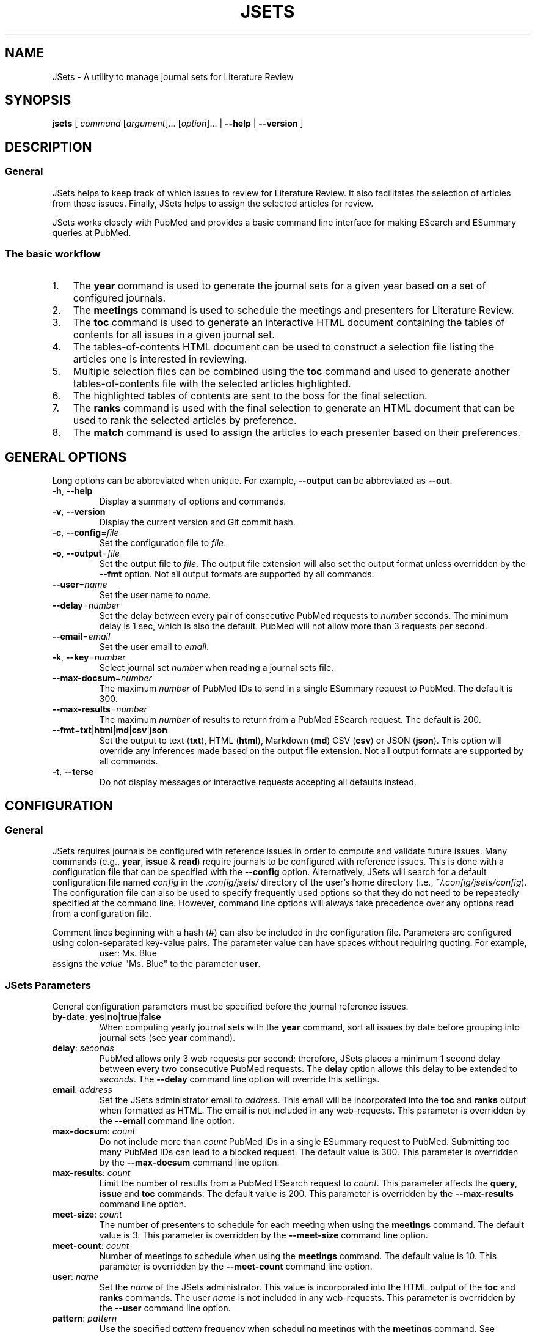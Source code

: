 .TH JSETS 1 2021-01-04 JSets-2.5.0 "JSets Manual"
.SH NAME
JSets \- A utility to manage journal sets for Literature Review
.SH SYNOPSIS
.B jsets\fR
[ \fIcommand\fR [\fIargument\fR]... [\fIoption\fR]...
| \fB\-\-help\fR
| \fB\-\-version\fR ]
.SH DESCRIPTION
.SS General
JSets helps to keep track of which issues to review for Literature Review.
It also facilitates the selection of articles from those issues.
Finally, JSets helps to assign the selected articles for review.
.PP
JSets works closely with PubMed and provides a basic command line interface for making ESearch and ESummary queries at PubMed.
.SS The basic workflow
.IP 1. 3
The \fByear\fR command is used to generate the journal sets for a given year based on a set of configured journals.
.IP 2. 3
The \fBmeetings\fR command is used to schedule the meetings and presenters for Literature Review.
.IP 3. 3
The \fBtoc\fR command is used to generate an interactive HTML document containing the tables of contents for all issues in a given journal set.
.IP 4. 3
The tables-of-contents HTML document can be used to construct a selection file listing the articles one is interested in reviewing.
.IP 5. 3
Multiple selection files can be combined using the \fBtoc\fR command and used to generate another tables-of-contents file with the selected articles highlighted.
.IP 6. 3
The highlighted tables of contents are sent to the boss for the final selection.
.IP 7. 3
The \fBranks\fR command is used with the final selection to generate an HTML document that can be used to rank the selected articles by preference.
.IP 8. 3
The \fBmatch\fR command is used to assign the articles to each presenter based on their preferences.
.\" -----------------------------------------------------------------
.SH GENERAL OPTIONS
Long options can be abbreviated when unique.
For example, \fB\-\-output\fR can be abbreviated as \fB\-\-out\fR.
.\"
.TP
.BR \-h ", " \-\-help
Display a summary of options and commands.
.\"
.TP
.BR -v ", " \-\-version
Display the current version and Git commit hash.
.\"
.TP
.BR -c ", " \-\-config =\fIfile\fR
Set the configuration file to \fIfile\fR.
.\"
.TP
.BR -o ", " \-\-output =\fIfile\fR
Set the output file to \fIfile\fR.
The output file extension will also set the output format unless overridden by the \fB\-\-fmt\fR option.
Not all output formats are supported by all commands.
.\"
.TP
.BR \-\-user =\fIname\fR
Set the user name to \fIname\fR.
.\"
.TP
.BR \-\-delay =\fInumber\fR
Set the delay between every pair of consecutive PubMed requests to \fInumber\fR seconds.
The minimum delay is 1 sec,
which is also the default.
PubMed will not allow more than 3 requests per second.
.\"
.TP
.BR \-\-email =\fIemail\fR
Set the user email to \fIemail\fR.
.\"
.TP
.BR \-k ", " \-\-key =\fInumber\fR
Select journal set \fInumber\fR when reading a journal sets file.
.\"
.TP
.BR \-\-max\-docsum =\fInumber\fR
The maximum \fInumber\fR of PubMed IDs to send in a single ESummary request to PubMed.
The default is 300.
.\"
.TP
.BR \-\-max\-results =\fInumber\fR
The maximum \fInumber\fR of results to return from a PubMed ESearch request.
The default is 200.
.\"
.TP
.BR \-\-fmt = txt | html | md | csv | json
Set the output to text (\fBtxt\fR), HTML (\fBhtml\fR), Markdown (\fBmd\fR) CSV (\fBcsv\fR) or JSON (\fBjson\fR).
This option will override any inferences made based on the output file extension.
Not all output formats are supported by all commands.
.TP
.BR \-t ", " \-\-terse
Do not display messages or interactive requests accepting all defaults instead.
.\" -----------------------------------------------------------------
.SH CONFIGURATION
.SS General
JSets requires journals be configured with reference issues in order to compute and validate future issues.
Many commands (e.g., \fByear\fR, \fBissue\fR & \fBread\fR) require journals to be configured with reference issues.
This is done with a configuration file that can be specified with the \fB\-\-config\fR option.
Alternatively, JSets will search for a default configuration file named \fIconfig\fR in the \fI.config/jsets/\fR directory of the user's home directory
(i.e., \fI~/.config/jsets/config\fR).
The configuration file can also be used to specify frequently used options so that they do not need to be repeatedly specified at the command line.
However, command line options will always take precedence over any options read from a configuration file.
.PP
Comment lines beginning with a hash (#) can also be included in the configuration file.
Parameters are configured using colon-separated key-value pairs.
The parameter value can have spaces without requiring quoting.
For example,
.RS
user: Ms. Blue
.RE
assigns the \fIvalue\fR "Ms. Blue" to the parameter \fBuser\fR.
.SS JSets Parameters
General configuration parameters must be specified before the journal reference issues.
.\"
.TP
.BR by\-date ": " yes | no | true | false
When computing yearly journal sets with the \fByear\fR command,
sort all issues by date before grouping into journal sets (see \fByear\fR command).
.\"
.TP
.BR delay ": " \fIseconds\fR
PubMed allows only 3 web requests per second;
therefore, JSets places a minimum 1 second delay between every two consecutive PubMed requests.
The \fBdelay\fR option allows this delay to be extended to \fIseconds\fR.
The \fB\-\-delay\fR command line option will override this settings.
.\"
.TP
.BR email ": " \fIaddress\fR
Set the JSets administrator email to \fIaddress\fR.
This email will be incorporated into the \fBtoc\fR and \fBranks\fR output when formatted as HTML.
The email is not included in any web-requests.
This parameter is overridden by the \fB\-\-email\fR command line option.
.\"
.TP
.BR max\-docsum ": " \fIcount\fR
Do not include more than \fIcount\fR PubMed IDs in a single ESummary request to PubMed.
Submitting too many PubMed IDs can lead to a blocked request.
The default value is 300.
This parameter is overridden by the \fB\-\-max\-docsum\fR command line option.
.\"
.TP
.BR max\-results ": " \fIcount\fR
Limit the number of results from a PubMed ESearch request to \fIcount\fR.
This parameter affects the \fBquery\fR, \fBissue\fR and \fBtoc\fR commands.
The default value is 200.
This parameter is overridden by the \fB\-\-max\-results\fR command line option.
.\"
.TP
.BR meet\-size ": " \fIcount\fR
The number of presenters to schedule for each meeting when using the \fBmeetings\fR command.
The default value is 3.
This parameter is overridden by the \fB\-\-meet\-size\fR command line option.
.\"
.TP
.BR meet\-count ": " \fIcount\fR
Number of meetings to schedule when using the \fBmeetings\fR command.
The default value is 10.
This parameter is overridden by the \fB\-\-meet\-count\fR command line option.
.\"
.TP
.BR user ": " \fIname\fR
Set the \fIname\fR of the JSets administrator.
This value is incorporated into the HTML output of the \fBtoc\fR and \fBranks\fR commands.
The user \fIname\fR is not included in any web-requests.
This parameter is overridden by the \fB\-\-user\fR command line option.
.\"
.TP
.BR pattern ": " \fIpattern\fR
Use the specified \fIpattern\fR frequency when scheduling meetings with the \fBmeetings\fR command.
See \fBmeetings\fR command for a description of meeting patterns and examples.
The default is \fBxy\fR indicating meetings take place every other week.
This parameter is overridden by the \fB\-\-pattern\fR command line option.
.\"
.TP
.BR p ", " presenter ": " \fIname\fR
Add a meeting presenter for use with the \fBmeetings\fR command.
This parameter can be specified multiple times to create an ordered list of presenters.
.\"
.TP
.BR skip\-day ": " \fIyyyy\-mm\-dd\fR | \fImm\-dd\fR
Specify a date that should be skipped when scheduling meetings with the \fBmeetings\fR command.
The current year is used when no year is specified.
This parameter can be specified multiple times to create a list of skip-days.
Additional skip-days can be specified with the \fB\-\-skip\-day\fR command line option.
.\"
.SS Reference Issues
Journal reference issues must be specified after the general configuration parameters in order for them to parse correctly.
A journal reference always begins with the \fBjournal\fR key-value pair followed by the remaining journal-specific key-value pairs in any order.
Only the \fBfollowed\fR key-value pair is optional (all others must be provided).
.\"
.TP
.BR journal ": " \fIname\fR/\fIabbreviation\fR
Specify the \fIname\fR and \fIabbreviation\fR for the journal.
Both are required separated by a forward-slash.
The \fIname\fR and \fIabbreviation\fR can contain spaces and be the same;
however, they must be unique to the configured journal.
This must be the first key-value pair for each configured journal.
.\"
.TP
.BR pubmed ": " \fIname\fR
The name of the journal as it registered at PubMed.
.\"
.TP
.BR followed ": " yes | no | true | false
Should the issue be incorporated into yearly journal sets when using the \fByear\fR command.
This allows JSets the ability to work with issues from journals that are not regularly followed.
This parameter is optional (default \fBtrue\fR).
.\"
.TP
.BR frequency ": " weekly " " \fInumber\fR | \fBweekly\-first\fR | \fBweekly\-last\fR | \fBmonthly\fR | \fBmid\-monthly\fR | \fBend\-monthly\fR | \fBsemimonthly\fR
The publication frequency of the journal.
A \fBweekly\fR journal is published every \fInumber\fR weeks with no exceptions.
A \fBweekly\-first\fR journal is published every week except for the first week of the year.
A \fBweekly\-last\fR journal is published every week except for the last week of the year.
A \fBmonthly\fR journal is published 12 times a year every 28 or 35 days.
These types of journals tend to publish early in the month.
A \fBmid\-monthly\fR journal publishes every 28 or 35 days but only after the 14-th of every month.
A \fBend\-monthly\fR journal is only assumed to be published by the end of every month.
A \fBsemimonthly\fR journal is published 24 times a year every 14 or 21 days.
.\"
.TP
.BR resets ": " yes | no | true | false
Does the issue number of the journal reset to 1 each year.
.\"
.TP
.BR mincount ": " \fInumber\fR
Minimum \fInumber\fR of articles expected to be published in each issue of the journal.
When executing the \fBtoc\fR command,
this number is used to judge whether the table of contents for the issue is incompletely registered at PubMed.
If so, the user is offered the option to provide a URL to the publisher's website for the issue.
.\"
.TP
.BR volume ": " \fInumber\fR
The volume \fInumber\fR of the reference issue.
If the volume changes within the same year (e.g., Science & Nature),
then the publication year of the reference should be used instead.
JSets does not use the volume number for PubMed searches,
so it is essentially cosmetic.
.\"
.TP
.BR issue ": " \fInumber\fR
The issue \fInumber\fR of the reference issue.
.\"
.TP
.BR year ": " \fInumber\fR
The publication year of the reference issue.
.\"
.TP
.BR month ": " january | february | march | ...
The publication month of the reference issue.
.\"
.TP
.BR day ": " \fInumber\fR
The publication calendar day of the reference issue.
.\" -----------------------------------------------------------------
.SH JOURNAL SET & SELECTION FILES
.SS Journal set files
A journal set file lists one or more journal sets along with the issues of each configured journal they contain.
A journal set file for the entire year can be created using the \fByear\fR command and supplied to many JSet commands including \fBread\fR, \fBranks\fR, \fBtoc\fR, etc., if formatted as text or CSV.
Journal sets and issues are dated according to their expected availability,
which is recomputed each time the file is read.
Therefore, it is possible to edit a journal set file if you need to move issues around.
.SS Selection files
A selection file is a journal set file in text format that includes articles selected or proposed for review.
Selections are indicated as indented PubMed IDs following the issue sub-header, a doi address or an arbitrary web locator.
Selection files are created using the HTML output of the \fBtoc\fR command and can be read by several commands including \fBread\fR, \fBranks\fR and \fBtoc\fR.
They generally should not be created or edited manually.
When used as input to the \fBtoc\fR command with HTML output formatting,
the selected articles will be highlighted.
.\" -----------------------------------------------------------------
.SH COMMAND help
.SS Synopsis
.B jsets help\fR [\fIcommand\fR]
.SS Description
Display a summary of help information and some common example uses for a JSets \fIcommand\fR.
.\"
.\" -----------------------------------------------------------------
.SH COMMAND doi
.SS Synopsis
.B jsets doi \fIdoi\fR [\fIdoi\fR]... [\fIoption\fR]...
.SS Description
Obtain citations via direct doi lookup.
JSets primarily uses PubMed for citation lookup (see the \fBquery\fR and \fBpmid\fR commands);
however, some articles are not registered at PubMed.
The \fBdoi\fR command allows the citations for these articles to be obtained directly.
.SS Formats
Text (\fBtxt\fR, default) and Markdown (\fBmkd\fR, \fBmd\fR).
.\"
.\" -----------------------------------------------------------------
.SH COMMAND issue
.SS Synopsis
.B jsets issue\fR \fIabbreviation\fR \fIyear\fR \fInumber\fR
[\fB\-\-pmids\-only\fR]
[\fIoption\fR]...
.\"
.SS Description
Submit an ESearch request for all articles in a published issue of a configured journal.
The issue is designated by its journal \fIabbreviation\fR, publication \fIyear\fR and issue \fInumber\fR.
The issue must be either the configured reference for the journal or published after the reference issue.
The \fIabbreviation\fR must be quoted if it contains spaces.
.PP
See also: \fBpmid\fR & \fBquery\fR.
.\"
.SS Additional Options
.TP
.BR \-\-pmids\-only
Only perform an ESearch request returning just the PubMed IDs of the registered articles.
.SS Formats
Text (\fBtxt\fR, default), Markdown (\fBmkd\fR, \fBmd\fR) and JSON (\fBjson\fR).
Use of the JSON format will result in only the requested JSON object being returned unparsed.
.SS Examples
In the following examples, Proc. Natl. Acad. Sci. has been configured with abbreviation 'PNAS'.
.PP
Print all the PubMed IDs registered at PubMed for issue 3 of Proc. Natl. Acad. Sci. (2018):
.RS 3
$ jsets issue PNAS 2019 3 \-\-pmids\-only
.RE
.PP
Save all citations in issue 3 of Proc. Natl. Acad. Sci. (2018) as Markdown:
.RS 3
$ jsets issue PNAS 2018 3 \-\-output=result.md
.RE
.PP
Return the ESearch JSON object for issue 3 of Proc. Natl. Acad. Sci. (2018):
.RS 3
$ jsets issue PNAS 2018 3 \-\-output=result.json \-\-pmids\-only
.RE
.PP
Return the ESummary JSON object for issue 3 of Proc. Natl. Acad. Sci. (2018):
.RS 3
$ jsets issue PNAS 2018 3 \-\-output=result.json
.RE
.\" -----------------------------------------------------------------
.SH COMMAND match
.SS Synopsis
.B jsets match \fIfile\fR
[ \fB\-\-match\-details\fR
| \fB\-\-match\-template\fR [\fB\-\-key=\fInumber\fR] ]
.\"
.SS Description
Match articles with presenters according to their preferences as specified in a match \fIfile\fR.
Multiple matchings can be performed from a single match file.
.PP
See also: \fBranks\fR.
.PP
The match file takes the form (comments begin with #):
.PP
.RS 5
    # Match file for Journal Set 21, January 9, 2021:

    # Articles to be matched to presenters
    title: long
        1 2 5 7 8 9 10 12 13
    title: short
        3 4 6 11

    # Presenter preferences for each article
    green  : 12 > 1 > 3 > 5 > 11 > 8
    blue   : 1 > 2 > 3 > 7 = 8 > 13 > 11 = 12 > 9 > 4 = 6 > 5 > 10
    red    : 8
    yellow :
.RE
.PP
This example describes two matches involving 13 articles and four presenters (green, blue, red & yellow).
The two matches are user-named 'long' and 'short' with the <title> keyword.
The papers in each match will be assigned in separate matching runs.
The rankings indicate that blue prefers article 1 the most, 10 the least and is indifferent with respect to articles 7 and 8, but prefers them both more than 13 and less than 3.
Note that green has no preference with respect to articles 2, 7, 9, etc., and red prefers article 8 but does not care about any of the others.
Yellow has no preferences whatsoever.
Rankings formatted in this way can be easily created using the HTML document generated with the \fBranks\fR command.
.PP
The articles in each match are scored as follows:
.RS 3
.IP 1. 3
The match is restricted to those articles listed under the corresponding <title> field.
.IP 2. 3
The lowest score is 1.
.IP 3. 3
If there are no preferences, then all articles are scored a 1.
.IP 4. 3
The articles in each ranking are divided into a 'favored' half and a 'disfavored' half.
If there is an odd number of articles ranked, then there will be an odd number of 'favored' articles.
.IP 5. 3
The most preferred, favored articles are scored beginning with the number of articles in the match down.
Equally ranked articles get the same score.
.IP 6. 3
The least preferred, disfavored articles are scored beginning with 1 up.
Equally ranked articles get the same score.
.IP 7. 3
Unranked articles all get the same score equal to the maximum score of the disfavored articles plus one.
.IP 8. 3
Phantom articles are introduced so that the number of articles is a multiple of the number of presenters.
.IP 9. 3
Phantom articles all get the same score equal to the maximum score of the favored articles plus one.
.RE
.PP
The assignment is then performed to maximize the total score of the preferences using the Hungarian Algorithm.
Phantom articles represent being assigned no article to present.
If the number of articles is greater than the number of presenters and there are multiple phantom articles,
then it is possible for one person to get assigned more than one phantom article.
This can be mitigated by further subdividing the articles into separate matches.
.\"
.SS Additional Options
.TP
.BR \-\-match\-details
Display the presenter scores assigned to each article during each match.
.TP
.BR \-\-match\-template
Generate a dated template match file from a selection or journal set \fIfile\fR.
If a file containing multiple selections or journal sets is used,
then the corresponding journal set \fInumber\fR must also be provided.
.\" ----------------------------------------------------------------- 
.SH COMMAND meetings
.SS Synopsis
.B jsets meetings [\fIfile\fR] [\fB\-\-key=\fInumber\fR] [\fIoption\fR]...
.SS Description
Schedule meeting dates based on some recurring frequency pattern.
If a journal sets \fIfile\fR is provided,
then the meetings are paired with the journal sets such that the journal sets become available at least one week before the meeting date.
If the \fB\-\-key=\fInumber\fR option is used,
then the scheduled meetings will begin with that journal set.
If no journal sets \fIfile\fR is provided,
then meetings are scheduled as early as possible.
The \fB\-\-meet\-count\fR option can be used to set how many meetings to compute (default 10).
The first possible meeting date is set with the \fB\-\-start\-day\fR option,
with the default date being the day the command is run.
Dates that should always be skipped are set with the \fB\-\-skip\-day\fR option.
The meeting frequency is set using the \fB\-\-pattern\fR option and a two character pattern (see \fBAdditional Options\fR and \fBExamples\fR below).
The presenters at each meeting are listed in the configuration file and cycled for each meeting.
The number of presenters at each meeting can be set with the \fB\-\-meet\-size\fR option.
The first presenter in the presenter cycle is always the first configured;
however, the meetings can be initialized to start anywhere in the presenter list using the \fB\-\-first\-presenter\fR option.
Many of the above options can be configured and do not need to be specified at the command line.
.PP
See also: \fBCONFIGURATION\fR.
.SS Additional Options
.\"
.TP
.BR \-\-first\-presenter=\fIname\fR
Where in the list of configured presenters to start cycling the names.
The first configured presenter is the default.
.\"
.TP
.BR \-\-key=\fInumber\fR
Start the meetings with journal set \fInumber\fR from the input file.
.\"
.TP
.BR \-\-meet\-count=\fInumber\fR
The number of meetings to schedule (default 10).
.\"
.TP
.BR \-\-meet\-size=\fInumber\fR
The \fInumber\fR of presenters at each meeting (default 3).
If zero, then no presenters are scheduled.
If the \fInumber\fR is greater than the number of presenters configured,
then every configured presenter is assumed to present at every meeting.
.\"
.TP
.BR \-\-pattern=\fIpattern\fR
The frequency pattern for the meetings beginning with the start day.
The pattern indicates the maximum frequency at which the meetings will take place,
because days may be skipped or incompatible with the one-week lead time when journal sets become available.
The \fIpattern\fR is specified as a string composed of two distinct characters representing sequential weeks.
The first character indicates when a meeting takes place,
and the other character indicates when a meeting does not take place
(the actual characters used do not matter).
The pattern then repeats as weeks are scheduled or skipped.
For example,
.PP
.RS 10
\fBxy\fR meetings take place every other week.
This is the default pattern.
.PP
\fBx\fR meetings take place every week.
.PP
\fBxxy\fR meetings take place two weeks in a row followed by a skipped week.
.PP
\fBxxyy\fR meetings take place two weeks in a row followed by two skipped weeks.
.PP
\fBxyx\fR same as \fBxxy\fR, but the first meeting is followed by a skipped week.
.RE
.\"
.TP
.BR \-\-skip\-day=\fIyyyy\-mm\-dd\fR ", " \fImm\-dd\fR
A day when a meeting cannot take place.
If no year is provided, then the current year is used.
This option can be specified repeatedly.
.\"
.TP
.BR \-\-start\-day=\fIyyyy\-mm\-dd\fR ", " \fImm\-dd\fR
The first available meeting day.
If no year is provided,
then the current year is used.
.SS Formats
Text (\fBtxt\fR, default), Markdown (\fBmkd\fR, \fBmd\fR) and CSV (\fBcsv\fR).
.SS Examples
.PP
Schedule 20 meetings with 2 presenters each, every other week beginning on January 11, 2021, skipping January 18, 2021:
.RS 3
$ jsets meetings \-\-meet\-count=20 \-\-meet\-size=2 \-\-start\-day=2021\-01\-11 \-\-skip\-day=2021\-01\-18
.RE
.PP
Schedule meetings every three weeks for the journal sets in jsets2021.txt with 3 presenters each beginning with Ms. Green and the same start day as the previous example:
.RS 3
$ jsets meetings jsets2021.txt \-\-first\-presenter="Ms. Green" \-\-start\-day=2021\-01\-11 \-\-pattern=xyy
.RE
.\" -----------------------------------------------------------------
.SH COMMAND pmid
.SS Synopsis
.B jsets pmid \fIpmid\fR...
.SS Description
Download one or more citations from PubMed according to their PubMed IDs.
The command composes all the listed PubMed IDs into a single ESearch request that is sent to PubMed.
The parsed citation results are returned in the lexicographic order of the PubMed IDs.
.SS Formats
Text (\fBtxt\fR, default), Markdown (\fBmkd\fR, \fBmd\fR) and JSON (\fBjson\fR).
Use of the JSON format will result in only the requested JSON object being returned unparsed.
.SS Examples
Request citations as formatted text for the PubMed IDs 6626520 and 28874588:
.RS 3
$ jsets pmid 6626520 28874588
.RE
.PP
Same as above, but save as the composite ESearch JSON object:
.RS 3
$ jsets pmid 6626520 28874588 \-\-output=result.json
.RE
.\" ----------------------------------------------------------------- 
.SH COMMAND query
.SS Synopsis
.B jsets query \fIterm\fR... [\fIoption\fR]...
.SS Description
Submit a query directly to PubMed.
The \fIterm\fR arguments will be composed into a single, untagged search string and submitted as an ESearch request.
Additional tagged terms can be included in the search using the \fIoption\fRs (see below).
The PubMed IDs returned from the ESearch request will then be resubmitted as an ESummary request to obtain the corresponding citations.
.PP
See also: \fBpmid\fR & \fBissue\fR.
.SS Additional Options
.TP
.BR \-\-author= \fIauthor\fR
Set the author field of the query to \fIauthor\fR.
.TP
.BR \-\-title= \fItitle\fR
Set the title field of the query to \fItitle\fR.
.TP
.BR \-\-page= \fIpage\fR
Set the page field of the query to \fIpage\fR.
.TP
.BR \-\-doi= \fIdoi\fR
Set the doi field of the query to \fIdoi\fR.
.TP
.BR \-\-journal= \fIname\fR
Set the journal field of the query to \fIname\fR.
.TP
.BR \-\-pmid= \fIpmid\fR
Set the PubMed ID (pmid) field of the query to \fIpmid\fR.
.TP
.BR \-\-year= \fIyear\fR
Set the ppdat (publication date) field of the query to \fIyear\fR.
.TP
.BR \-\-issue= \fInumber\fR
Set the issue field of the query to \fInumber\fR.
.TP
.BR \-\-volume= \fInumber\fR
Set the volume field of the query to \fInumber\fR.
.TP
.BR \-\-pmids\-only
Return only the PubMed IDs from the ESearch without submitting a subsequent ESummary query.
.SS Formats
Text (\fBtxt\fR, default), Markdown (\fBmkd\fR, \fBmd\fR) and JSON (\fBjson\fR).
Use of the JSON format will result in only the requested JSON object being returned unparsed.
.SS Examples
.PP
Return the first 100 citations queried with the phrase "Radical SAM enzymes" and save as Markdown:
.RS 3
$ jsets query Radical SAM enzymes \-\-max\-results=100 \-\-output=results.md
.RE
.PP
A query for the just the PubMed IDs:
.RS 3
$ jsets query Radical SAM enzymes \-\-max\-result=100 \-\-pmids\-only
.RE
.PP
Return only the JSON object for the previous ESearch query:
.RS 3
$ jsets query Radical SAM enzymes \-\-max\-result=100 \-\-pmids\-only \-\-output=result.json
.RE
.PP
Query for "kinetic isotope effect" by the authors Cleland and Cook in the journal Biochemistry:
.RS 3
$ jsets query kinetic isotope effect \-\-author=Cleland \-\-author=Cook \-\-journal=Biochemistry
.RE
.\" ------------------------------------------------------------------
.SH COMMAND ranks
.SS Synopsis
.B jsets ranks \fIfile\fR [\fIfile\fR]... [\fB\-\-key=\fInumber\fR]
.SS Description
Collect selection \fIfile\fRs for a journal set together to into a document for ranking.
The selection files can be generated using the HTML output of the \fBtoc\fR command.
If the selection files include more than one journal set,
then the \fB\-\-key\fR option needs to be used to specify the journal set \fInumber\fR.
The HTML output of the \fBranks\fR command allows users to input their preferences for each article in the selection and generate a ranking in the format described for the \fBmatch\fR command.
.PP
See also: \fBtoc\fR & \fBmatch\fR.
.SS Formats
Text (\fBtxt\fR, default) and Markdown (\fBmkd\fR, \fBmd\fR).
The \fBranks\fR output with the HTML format (\fBhtml\fR) is an interactive web page that allows users to rank their article preferences.
The resulting preferences can the be used directly as input to the \fBmatch\fR command.
.SS Examples
Collect a selection file together for article ranking by the presenters:
.RS 3
$ jsets ranks selection.txt \-\-output=ranks.html
.RE
.\" -----------------------------------------------------------------
.SH COMMAND read
.SS Synopsis
.B jsets read \fIfile\fR [\fIfile\fR]...
[\fB\-\-key=\fInumber\fR]
[\fIoption\fR]...
.SS Description
Reads one or more \fIfile\fRs containing one or more journal sets formatted as either csv or txt.
These files can be first generated using the \fByear\fR command and then edited.
All journal sets are collected together between files by their journal set number.
If only a single journal set is desired, its set \fInumber\fR can be specified with \fB\-\-key\fR.
The \fBread\fR command can be used to convert journal set files between different formats.
.PP
See also: \fByear\fR.
.SS Formats
The \fBread\fR command accepts journal set files formatted as either text or csv.
The supported output formats are text (default, \fBtxt\fR), Markdown (\fBmd\fR or \fBmkd\fR) and CSV (\fBcsv\fR).
.SS Examples
.PP
Print the issues in journal set 5 from the file jsets2019.txt:
.RS 3
$ jsets read jsets2019.txt \-\-key=5
.RE
.PP
Convert the text-formatted journal sets in jsets2019.txt to a CSV-formatted file:
.RS 3
$ jsets read jsets2019.txt \-\-output=jsets2019.csv
.RE
.\" -----------------------------------------------------------------
.SH COMMAND refs
.SS Synopsis
.B jsets refs \fR[\fB\-\-config=\fIfile\fR] [\fB\-\-terse\fR]
.SS Description
Display the configured references in the configuration \fIfile\fR.
If no configuration \fIfile\fR is provided, then the default configuration file is used instead.
When the \fB\-\-terse\fR option is used,
only the journal names and abbreviations are listed.
.PP
See also: \fBCONFIGURATION\fR.
.SS Additional Options
.TP
.B \-\-terse
Only print the journal name, PubMed name and abbreviation for each configured journal.
.\" -----------------------------------------------------------------
.SH COMMAND toc
.SS Synopsis
.B jsets toc \fIfile\fR [\fIfile\fR]... [\fB\-\-key=\fInumber\fR] [\fIoption\fR]...
.SS Description
Generates tables-of-contents files from a journal set or selection.
The command downloads content information for each issue in a specified journal set in \fIfile\fR and generates output with all the corresponding citations under each issue header.
If more than one \fIfile\fR is provided as an argument, then the journal sets in each of the files are collected together by journal set number.
If there is only one journal set in the resulting collection, then no set number is necessary, and the single journal set will be used to query PubMed for content information.
If there are multiple journal sets, then a journal set \fInumber\fR must be provided using the \fB\-\-key\fR option.
.PP
When the output format is HTML,
the tables-of-contents output will be an interactive web page that can be used to select articles for review and generate a selection file.
Selection files can also be used with the \fBtoc\fR command to generate tables-of-contents output.
If tables-of-contents are generated as HTML from a selection file,
then the selected articles will be highlighted.
.PP
See also: \fBquery\fR & \fBissue\fR.
.SS Formats
Text (\fBtxt\fR, default), Markdown (\fBmkd\fR, \fBmd\fR) and HTML (\fBhtml\fR).
The use of the HTML format allows interactive selection of articles for review.
Journal sets files can be read as either CSV or text.
.SS Examples
Generate an interactive tables-of-contents file from journal set 5 in the file jsets2020.txt:
.RS 3
$ jsets toc jsets2020.txt \-\-key=5 \-\-output=toc5.html
.RE
.PP
Generate an interactive tables-of-contents from multiple selection files (selected articles will be highlighted):
.RS 3
$ jsets toc selection1.txt selection2.txt selection3.txt \-\-output=toc.html
.RE
.PP
Same as above using a glob pattern
.RS 3
$ jsets toc selection?.txt \-\-output=toc.html
.RE
.\" -----------------------------------------------------------------
.SH COMMAND year
.SS Synopsis
.B jsets year \fIyear\fR [\fIweeks\fR] [\fIoption\fR]...
.SS Description
Compute journal sets for all configured and followed journals in the specified \fIyear\fR.
The journal sets are computed at a frequency of every \fIweeks\fR (default 2).
The dates listed in a journal sets file computed using the \fB\-\-year\fR command are for the user's information only.
Therefore, the journal sets file can be edited to move issues between journal sets as necessary.
The journal set dates can then be recomputed using the \fBread\fR command.
.PP
See also: \fBread\fR & \fBCONFIGURATION\fR.
.SS Additional Options
.TP
.BR \-\-by\-date
Sort issues by date before grouping them into journal sets.
This will tend to make the journal sets become available sooner.
In contrast, the default behavior is to group the weekly journals separately from non-weekly journals.
The default behavior thus tries to get an equal number of issues of each weekly journal in each journal set.
.SS Formats
Text (\fBtxt\fR, default), Markdown (\fBmkd\fR, \fBmd\fR) and CSV (\fBhtml\fR).
The text and CSV formats can be read by other commands.
The text format is equivalent to a selection file with no selections.
.SS Examples
Generate 26 journal sets (2 week frequency) covering 2019 and save as a text file:
.RS 3
$ jsets year 2019 \-\-output=jsets2019.txt
.RE
.PP
Generate 52 journal sets (1 week frequency) covering 2020 and save as a CSV file:
.RS 3
$ jsets year 2020 1 \-\-output=jsets2020.csv
.RE
.\" -----------------------------------------------------------------
.SH AUTHOR
Written by Mark W. Ruszczycky (mwruszczycky@gmail.com)
.SH COPYING
JSets is free, open-source software maintained with full documentation and licensing information at
.RS
https://github.com/MWRuszczycky/JSets
.RE

